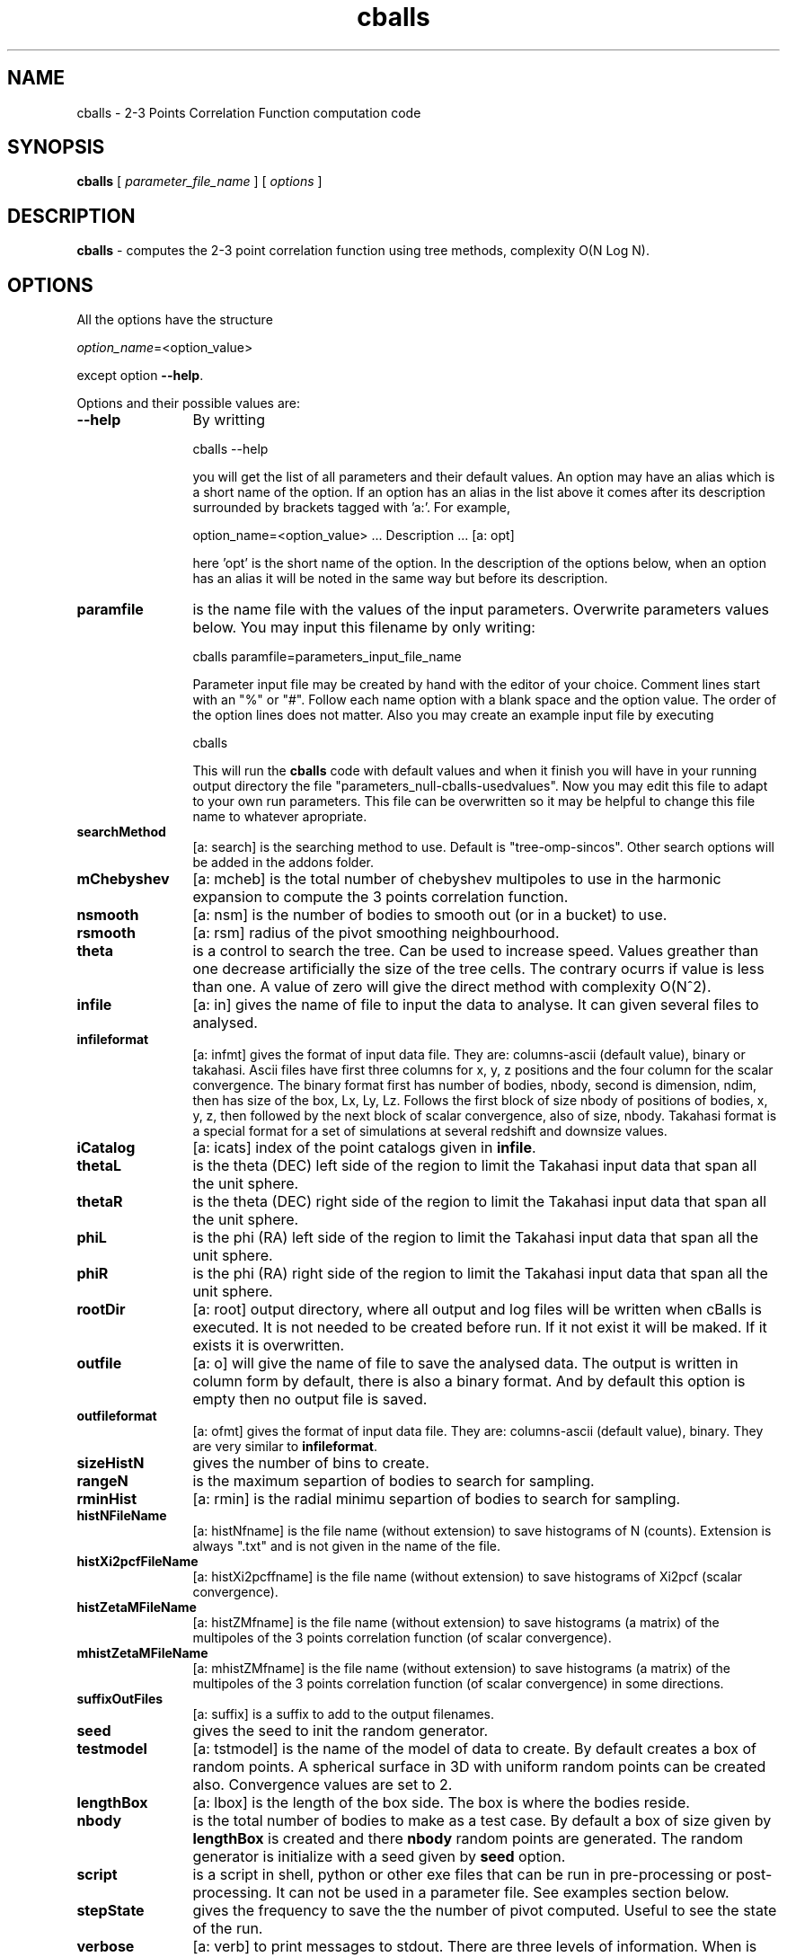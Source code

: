 't" t
.TH cballs 1 "April 2023" UNIX "LSST/CosmoININ PROJECT"
.na
.nh   

.SH NAME
cballs - 2-3 Points Correlation Function computation code
.SH SYNOPSIS
\fBcballs\fR [ \fIparameter_file_name\fR ] [ \fIoptions\fR ]
.sp

.SH DESCRIPTION
\fBcballs\fR - computes the 2-3 point correlation function using tree methods, complexity O(N Log N).

.SH OPTIONS
All the options have the structure
.sp
\fIoption_name\fR=<option_value>
.sp
except option \fB--help\fR.
.sp

Options and their possible values are:

.IP "\fB--help\fR" 12
By writting

.sp
cballs --help
.sp

you will get the list of all parameters and their default values. An option may have an alias which is a short name of the option. If an option has an alias in the list above it comes after its description surrounded by brackets tagged with 'a:'. For example,

.sp
option_name=<option_value>	... Description ... [a: opt]
.sp
here 'opt' is the short name of the option. In the description of the options below, when an option has an alias it will be noted in the same way but before its description.

.IP "\fBparamfile\fR" 12
is the name file with the values of the input parameters. Overwrite parameters
values below. You may input this filename by only writing:
.sp
cballs paramfile=parameters_input_file_name
.sp
Parameter input file may be created by hand with the editor of your choice. Comment lines start with an "%" or "#". Follow each name option with a blank space and the option value. The order of the option lines does not matter.  Also you may create an example input file by executing
.sp
cballs
.sp
This will run the \fBcballs\fR code with default values and when it finish you will have in your running output directory the file "parameters_null-cballs-usedvalues". Now you may edit this file to adapt to your own run parameters. This file can be overwritten so it may be helpful to change this file name to whatever apropriate.

.IP "\fBsearchMethod\fR" 12
[a: search] is the searching method to use. Default is "tree-omp-sincos". Other search options will be added in the addons folder.

.IP "\fBmChebyshev\fR" 12
[a: mcheb] is the total number of chebyshev multipoles to use in the harmonic expansion to compute the 3 points correlation function.

.IP "\fBnsmooth\fR" 12
[a: nsm] is the number of bodies to smooth out (or in a bucket) to use.

.IP "\fBrsmooth\fR" 12
[a: rsm] radius of the pivot smoothing neighbourhood.

.IP "\fBtheta\fR" 12
is a control to search the tree. Can be used to increase speed. Values greather than one decrease artificially the size of the tree cells. The contrary ocurrs if value is less than one. A value of zero will give the direct method with complexity O(N^2).

.IP "\fBinfile\fR" 12
[a: in]  gives the name of file to input the data to analyse. It can given several files to analysed.

.IP "\fBinfileformat\fR" 12
[a: infmt] gives the format of input data file. They are: columns-ascii  (default value), binary or takahasi. Ascii files have first three columns for x, y, z positions and the four column for the scalar convergence. The binary format first has number of bodies, nbody, second is dimension, ndim, then has size of the box, Lx, Ly, Lz. Follows the first block of size nbody of positions of bodies, x, y, z, then followed by the next block of scalar convergence, also of size, nbody. Takahasi format is a special format for a set of simulations at several redshift and downsize values.

.IP "\fBiCatalog\fR" 12
[a: icats] index of the point catalogs given in \fBinfile\fR.

.IP "\fBthetaL\fR" 12
is the theta (DEC) left side of the region to limit the Takahasi input data that span all the unit sphere.

.IP "\fBthetaR\fR" 12
is the theta (DEC) right side of the region to limit the Takahasi input data that span all the unit sphere.

.IP "\fBphiL\fR" 12
is the phi (RA) left side of the region to limit the Takahasi input data that span all the unit sphere.

.IP "\fBphiR\fR" 12
is the phi (RA) right side of the region to limit the Takahasi input data that span all the unit sphere.

.IP "\fBrootDir\fR" 12
[a: root] output directory, where all output and log files will be written when cBalls is executed. It is not needed to be created before run. If it not exist it will be maked. If it exists it is overwritten.

.IP "\fBoutfile\fR" 12
[a: o] will give the name of file to save the analysed data. The output is written in column form by default, there is also a binary format. And by default this option is empty then no output file is saved.

.IP "\fBoutfileformat\fR" 12
[a: ofmt] gives the format of input data file. They are: columns-ascii  (default value), binary. They are very similar to \fBinfileformat\fR.

.IP "\fBsizeHistN\fR" 12
gives the number of bins to create.

.IP "\fBrangeN\fR" 12
is the maximum separtion of bodies to search for sampling.

.IP "\fBrminHist\fR" 12
[a: rmin] is the radial minimu separtion of bodies to search for sampling.

.IP "\fBhistNFileName\fR" 12
[a: histNfname] is the file name (without extension) to save histograms of N (counts). Extension is always ".txt" and is not given in the name of the file.

.IP "\fBhistXi2pcfFileName\fR" 12
[a: histXi2pcffname] is the file name (without extension) to save histograms of Xi2pcf (scalar convergence).

.IP "\fBhistZetaMFileName\fR" 12
[a: histZMfname] is the file name (without extension) to save histograms (a matrix) of the multipoles of the 3 points correlation function (of scalar convergence).

.IP "\fBmhistZetaMFileName\fR" 12
[a: mhistZMfname] is the file name (without extension) to save histograms (a matrix) of the multipoles of the 3 points correlation function (of scalar convergence) in some directions.

.IP "\fBsuffixOutFiles\fR" 12
[a: suffix] is a suffix to add to the output filenames.

.IP "\fBseed\fR" 12
gives the seed to init the random generator.

.IP "\fBtestmodel\fR" 12
[a: tstmodel] is the name of the model of data to create. By default creates a box of random points. A spherical surface in 3D with uniform random points can be created also. Convergence values are set to 2.

.IP "\fBlengthBox\fR" 12
[a: lbox] is the length of the box side. The box is where the bodies reside.

.IP "\fBnbody\fR" 12
is the total number of bodies to make as a test case. By default a box of size given by \fBlengthBox\fR is created and there \fBnbody\fR random points are generated. The random generator is initialize with a seed given by \fBseed\fR option.

.IP "\fBscript\fR" 12
is a script in shell, python or other exe files that can be run in pre-processing or post-processing. It can not be used in a parameter file. See examples section below.

.IP "\fBstepState\fR" 12
gives the frequency to save the the number of pivot computed. Useful to see the state of the run.

.IP "\fBverbose\fR" 12
[a: verb] to print messages to stdout. There are three levels of information. When is "0", no information is written.

.IP "\fBverbose_log\fR" 12
[a: verblog] to print messages to a log file (in directory "tmp"). When is "0" no information is written.

.IP "\fBnumberThreads\fR" 12
[a: nthreads] is the number of threads to use in a parallel computation using OpenMP. When OpenMP is switched off this parameters is deactivated.

.IP "\fBoptions\fR" 12
[a: opt] you may give here various code behavior options. See examples below.

.SH Note:
All parameters have default values. If you do not give any one of them, cBalls will use its default value.

.SH EXAMPLES
Go to directory "tests". If you execute in the command line:

$ ../cballs --help

will give all parameters, their default values and a brief description of them. And this

$ time ../cballs

will run \fBcballs\fR with all parameters using their default values. It will create a simple cube of uniformly random points and do the search to construct the histograms. At the end will print the CPU time taken to execute.

$ time ../cballs nbody=64000 rangeN=100 sizeHistN=100 lbox=10000 verb=2 o=outdata

.sp
You will have computation written in a file named with option \fBoutfile\fR in a directory named Output. If this directory does not exist, it will be created.
Also will be created a directory named "tmp" in the folder Output, where a log file will be saved.

.sp
Reading a Takahasi simulation data file downsized to 512:

.sp
$ time cballs infile=./full_sky_whole_XYZK__zs9_r000_nside512.bin infmt=binary options=stop

.sp
To convert a catalog from binary to ascii do:

.sp
cballs in=./full_sky_whole_XYZK__zs9_r000_nside512.bin infmt=binary o=takas options=convert

.SH SEE ALSO
nplot2d(1)

.SH COPYRIGHT
Copyright (C) 2023--2024
.br
Mario A. Rodriguez-Meza
.br
